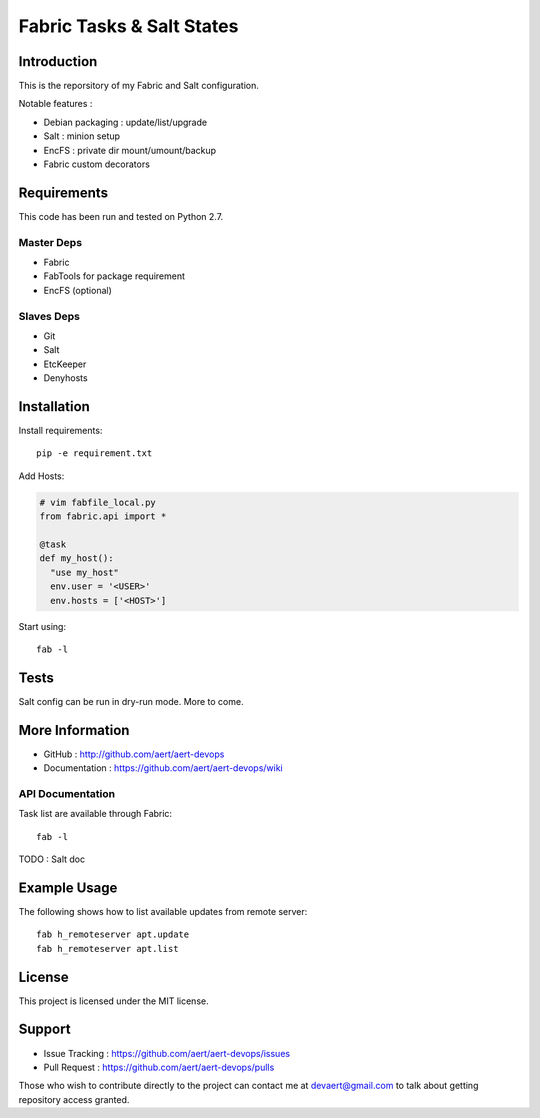 Fabric Tasks & Salt States
''''''''''''''''''''''''''

Introduction
************
 
This is the reporsitory of my Fabric and Salt configuration. 

Notable features :

* Debian packaging : update/list/upgrade
* Salt : minion setup
* EncFS : private dir mount/umount/backup
* Fabric custom decorators

Requirements 
************
 
This code has been run and tested on Python 2.7.

Master Deps 
===========
 
* Fabric
* FabTools for package requirement
* EncFS (optional)
 
Slaves Deps
===========
 
* Git
* Salt
* EtcKeeper
* Denyhosts

Installation
************
 
Install requirements::
 
  pip -e requirement.txt
 
Add Hosts:

.. code-block:: python

   # vim fabfile_local.py
   from fabric.api import *
   
   @task
   def my_host():
     "use my_host"
     env.user = '<USER>'
     env.hosts = ['<HOST>']
 
Start using::
 
  fab -l

Tests 
*****
 
Salt config can be run in dry-run mode.
More to come.

More Information 
****************
 
* GitHub : http://github.com/aert/aert-devops
* Documentation : https://github.com/aert/aert-devops/wiki
 
API Documentation
=================
 
Task list are available through Fabric::
 
  fab -l
 
TODO : Salt doc

Example Usage
*************
 
The following shows how to list available updates from remote server::
 
  fab h_remoteserver apt.update
  fab h_remoteserver apt.list

License 
*******
 
This project is licensed under the MIT license.

Support 
*******
 
* Issue Tracking : https://github.com/aert/aert-devops/issues
* Pull Request : https://github.com/aert/aert-devops/pulls

Those who wish to contribute directly to the project can contact me at devaert@gmail.com to talk about getting repository access granted.


